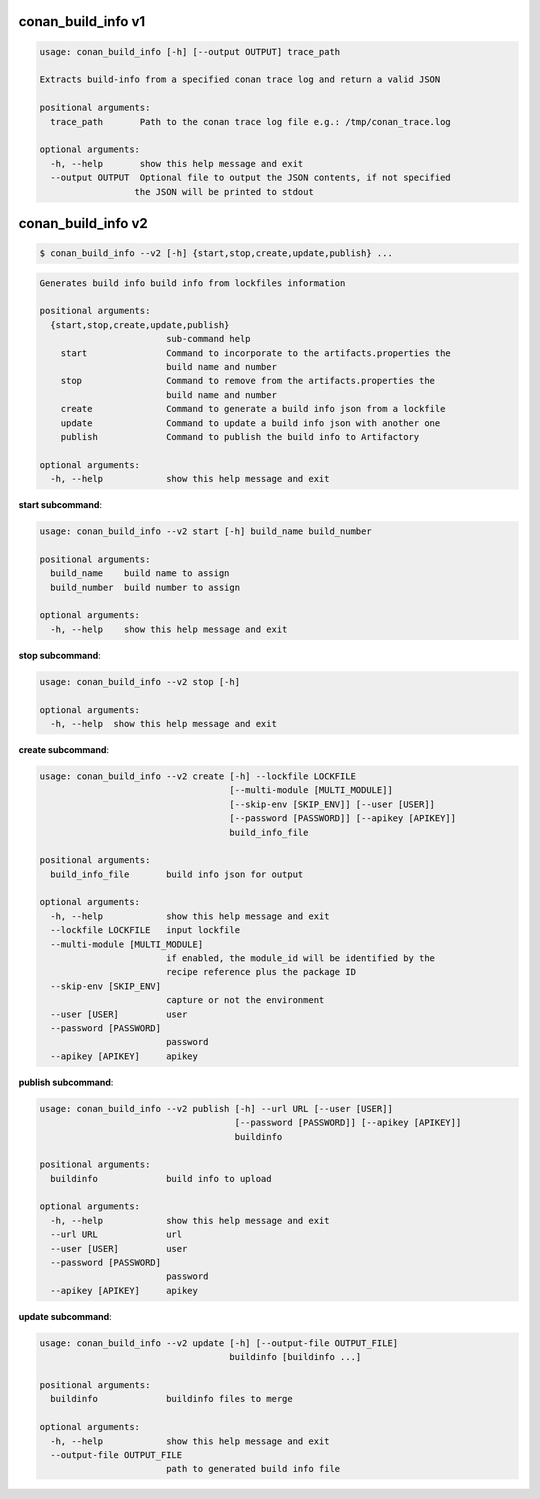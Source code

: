 
.. _conan_build_info:

conan_build_info v1
-------------------

.. code-block:: bash

    usage: conan_build_info [-h] [--output OUTPUT] trace_path

    Extracts build-info from a specified conan trace log and return a valid JSON

    positional arguments:
      trace_path       Path to the conan trace log file e.g.: /tmp/conan_trace.log

    optional arguments:
      -h, --help       show this help message and exit
      --output OUTPUT  Optional file to output the JSON contents, if not specified
                      the JSON will be printed to stdout


conan_build_info v2
-------------------

.. code-block:: bash

    $ conan_build_info --v2 [-h] {start,stop,create,update,publish} ...

.. code-block:: bash

    Generates build info build info from lockfiles information

    positional arguments:
      {start,stop,create,update,publish}
                            sub-command help
        start               Command to incorporate to the artifacts.properties the
                            build name and number
        stop                Command to remove from the artifacts.properties the
                            build name and number
        create              Command to generate a build info json from a lockfile
        update              Command to update a build info json with another one
        publish             Command to publish the build info to Artifactory

    optional arguments:
      -h, --help            show this help message and exit

**start subcommand**:

.. code-block:: bash

    usage: conan_build_info --v2 start [-h] build_name build_number

    positional arguments:
      build_name    build name to assign
      build_number  build number to assign

    optional arguments:
      -h, --help    show this help message and exit

**stop subcommand**:

.. code-block:: bash

    usage: conan_build_info --v2 stop [-h]

    optional arguments:
      -h, --help  show this help message and exit

**create subcommand**:

.. code-block:: bash

    usage: conan_build_info --v2 create [-h] --lockfile LOCKFILE
                                        [--multi-module [MULTI_MODULE]]
                                        [--skip-env [SKIP_ENV]] [--user [USER]]
                                        [--password [PASSWORD]] [--apikey [APIKEY]]
                                        build_info_file

    positional arguments:
      build_info_file       build info json for output

    optional arguments:
      -h, --help            show this help message and exit
      --lockfile LOCKFILE   input lockfile
      --multi-module [MULTI_MODULE]
                            if enabled, the module_id will be identified by the
                            recipe reference plus the package ID
      --skip-env [SKIP_ENV]
                            capture or not the environment
      --user [USER]         user
      --password [PASSWORD]
                            password
      --apikey [APIKEY]     apikey

**publish subcommand**:

.. code-block:: bash

    usage: conan_build_info --v2 publish [-h] --url URL [--user [USER]]
                                         [--password [PASSWORD]] [--apikey [APIKEY]]
                                         buildinfo

    positional arguments:
      buildinfo             build info to upload

    optional arguments:
      -h, --help            show this help message and exit
      --url URL             url
      --user [USER]         user
      --password [PASSWORD]
                            password
      --apikey [APIKEY]     apikey


**update subcommand**:

.. code-block:: bash

    usage: conan_build_info --v2 update [-h] [--output-file OUTPUT_FILE]
                                        buildinfo [buildinfo ...]

    positional arguments:
      buildinfo             buildinfo files to merge

    optional arguments:
      -h, --help            show this help message and exit
      --output-file OUTPUT_FILE
                            path to generated build info file

